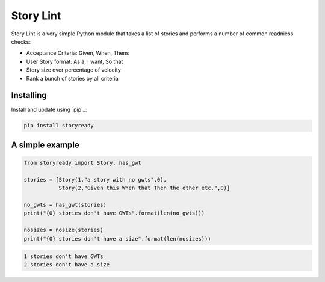Story Lint
==========

Story Lint is a very simple Python module that takes a list of stories and performs a number of common readniess checks:

- Acceptance Criteria: Given, When, Thens
- User Story format: As a, I want, So that
- Story size over percentage of velocity
- Rank a bunch of stories by all criteria

Installing
----------

Install and update using `pip`_:

.. code-block:: text

    pip install storyready
    
A simple example
----------------

.. code-block:: python

  from storyready import Story, has_gwt
  
  stories = [Story(1,"a story with no gwts",0),
             Story(2,"Given this When that Then the other etc.",0)]

  no_gwts = has_gwt(stories)
  print("{0} stories don't have GWTs".format(len(no_gwts)))

  nosizes = nosize(stories)
  print("{0} stories don't have a size".format(len(nosizes)))
        
.. code-block:: python

    1 stories don't have GWTs
    2 stories don't have a size
    
